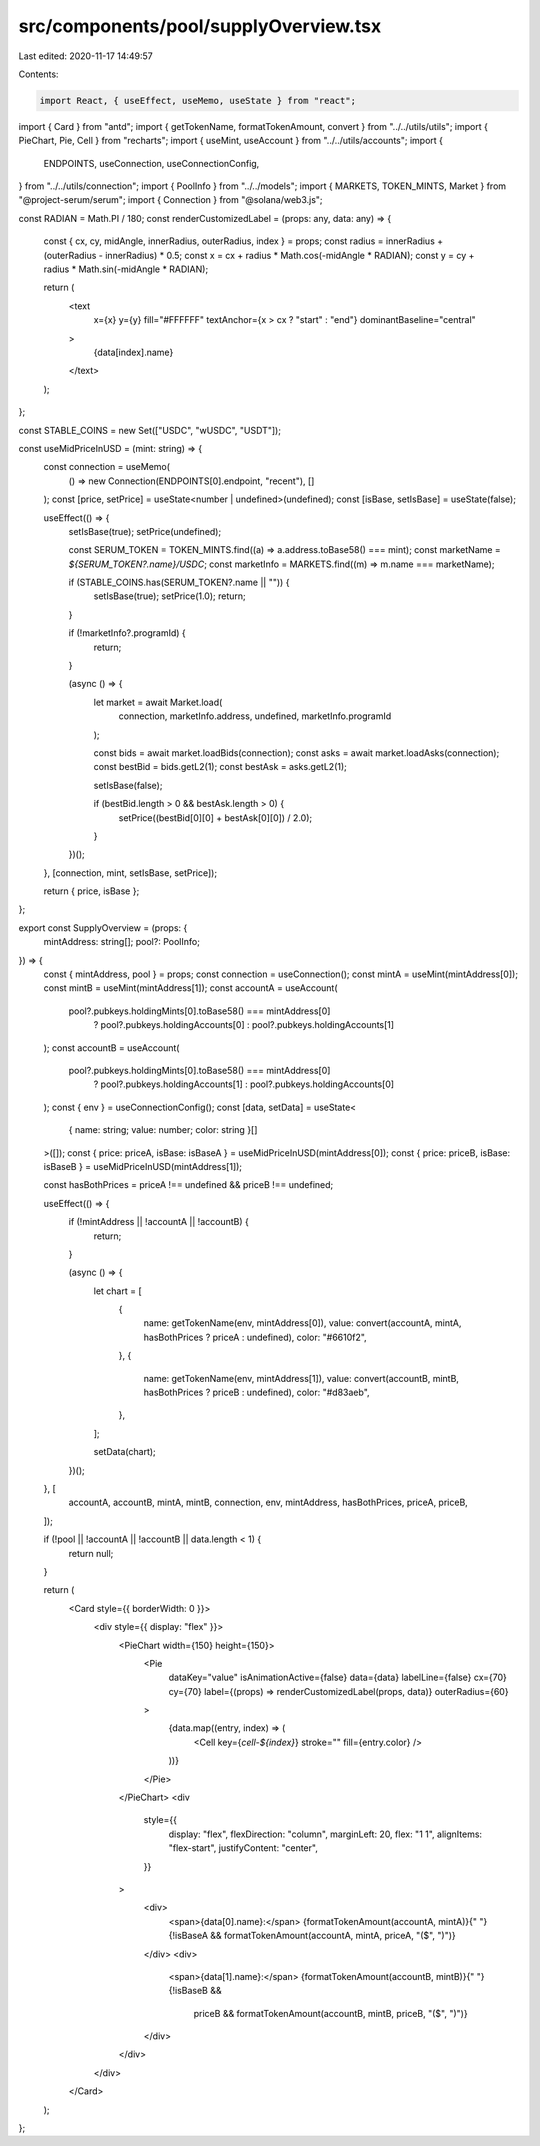 src/components/pool/supplyOverview.tsx
======================================

Last edited: 2020-11-17 14:49:57

Contents:

.. code-block:: tsx

    import React, { useEffect, useMemo, useState } from "react";
import { Card } from "antd";
import { getTokenName, formatTokenAmount, convert } from "../../utils/utils";
import { PieChart, Pie, Cell } from "recharts";
import { useMint, useAccount } from "../../utils/accounts";
import {
  ENDPOINTS,
  useConnection,
  useConnectionConfig,
} from "../../utils/connection";
import { PoolInfo } from "../../models";
import { MARKETS, TOKEN_MINTS, Market } from "@project-serum/serum";
import { Connection } from "@solana/web3.js";

const RADIAN = Math.PI / 180;
const renderCustomizedLabel = (props: any, data: any) => {
  const { cx, cy, midAngle, innerRadius, outerRadius, index } = props;
  const radius = innerRadius + (outerRadius - innerRadius) * 0.5;
  const x = cx + radius * Math.cos(-midAngle * RADIAN);
  const y = cy + radius * Math.sin(-midAngle * RADIAN);

  return (
    <text
      x={x}
      y={y}
      fill="#FFFFFF"
      textAnchor={x > cx ? "start" : "end"}
      dominantBaseline="central"
    >
      {data[index].name}
    </text>
  );
};

const STABLE_COINS = new Set(["USDC", "wUSDC", "USDT"]);

const useMidPriceInUSD = (mint: string) => {
  const connection = useMemo(
    () => new Connection(ENDPOINTS[0].endpoint, "recent"),
    []
  );
  const [price, setPrice] = useState<number | undefined>(undefined);
  const [isBase, setIsBase] = useState(false);

  useEffect(() => {
    setIsBase(true);
    setPrice(undefined);

    const SERUM_TOKEN = TOKEN_MINTS.find((a) => a.address.toBase58() === mint);
    const marketName = `${SERUM_TOKEN?.name}/USDC`;
    const marketInfo = MARKETS.find((m) => m.name === marketName);

    if (STABLE_COINS.has(SERUM_TOKEN?.name || "")) {
      setIsBase(true);
      setPrice(1.0);
      return;
    }

    if (!marketInfo?.programId) {
      return;
    }

    (async () => {
      let market = await Market.load(
        connection,
        marketInfo.address,
        undefined,
        marketInfo.programId
      );

      const bids = await market.loadBids(connection);
      const asks = await market.loadAsks(connection);
      const bestBid = bids.getL2(1);
      const bestAsk = asks.getL2(1);

      setIsBase(false);

      if (bestBid.length > 0 && bestAsk.length > 0) {
        setPrice((bestBid[0][0] + bestAsk[0][0]) / 2.0);
      }
    })();
  }, [connection, mint, setIsBase, setPrice]);

  return { price, isBase };
};

export const SupplyOverview = (props: {
  mintAddress: string[];
  pool?: PoolInfo;
}) => {
  const { mintAddress, pool } = props;
  const connection = useConnection();
  const mintA = useMint(mintAddress[0]);
  const mintB = useMint(mintAddress[1]);
  const accountA = useAccount(
    pool?.pubkeys.holdingMints[0].toBase58() === mintAddress[0]
      ? pool?.pubkeys.holdingAccounts[0]
      : pool?.pubkeys.holdingAccounts[1]
  );
  const accountB = useAccount(
    pool?.pubkeys.holdingMints[0].toBase58() === mintAddress[0]
      ? pool?.pubkeys.holdingAccounts[1]
      : pool?.pubkeys.holdingAccounts[0]
  );
  const { env } = useConnectionConfig();
  const [data, setData] = useState<
    { name: string; value: number; color: string }[]
  >([]);
  const { price: priceA, isBase: isBaseA } = useMidPriceInUSD(mintAddress[0]);
  const { price: priceB, isBase: isBaseB } = useMidPriceInUSD(mintAddress[1]);

  const hasBothPrices = priceA !== undefined && priceB !== undefined;

  useEffect(() => {
    if (!mintAddress || !accountA || !accountB) {
      return;
    }

    (async () => {
      let chart = [
        {
          name: getTokenName(env, mintAddress[0]),
          value: convert(accountA, mintA, hasBothPrices ? priceA : undefined),
          color: "#6610f2",
        },
        {
          name: getTokenName(env, mintAddress[1]),
          value: convert(accountB, mintB, hasBothPrices ? priceB : undefined),
          color: "#d83aeb",
        },
      ];

      setData(chart);
    })();
  }, [
    accountA,
    accountB,
    mintA,
    mintB,
    connection,
    env,
    mintAddress,
    hasBothPrices,
    priceA,
    priceB,
  ]);

  if (!pool || !accountA || !accountB || data.length < 1) {
    return null;
  }

  return (
    <Card style={{ borderWidth: 0 }}>
      <div style={{ display: "flex" }}>
        <PieChart width={150} height={150}>
          <Pie
            dataKey="value"
            isAnimationActive={false}
            data={data}
            labelLine={false}
            cx={70}
            cy={70}
            label={(props) => renderCustomizedLabel(props, data)}
            outerRadius={60}
          >
            {data.map((entry, index) => (
              <Cell key={`cell-${index}`} stroke="" fill={entry.color} />
            ))}
          </Pie>
        </PieChart>
        <div
          style={{
            display: "flex",
            flexDirection: "column",
            marginLeft: 20,
            flex: "1 1",
            alignItems: "flex-start",
            justifyContent: "center",
          }}
        >
          <div>
            <span>{data[0].name}:</span> {formatTokenAmount(accountA, mintA)}{" "}
            {!isBaseA && formatTokenAmount(accountA, mintA, priceA, "($", ")")}
          </div>
          <div>
            <span>{data[1].name}:</span> {formatTokenAmount(accountB, mintB)}{" "}
            {!isBaseB &&
              priceB &&
              formatTokenAmount(accountB, mintB, priceB, "($", ")")}
          </div>
        </div>
      </div>
    </Card>
  );
};


